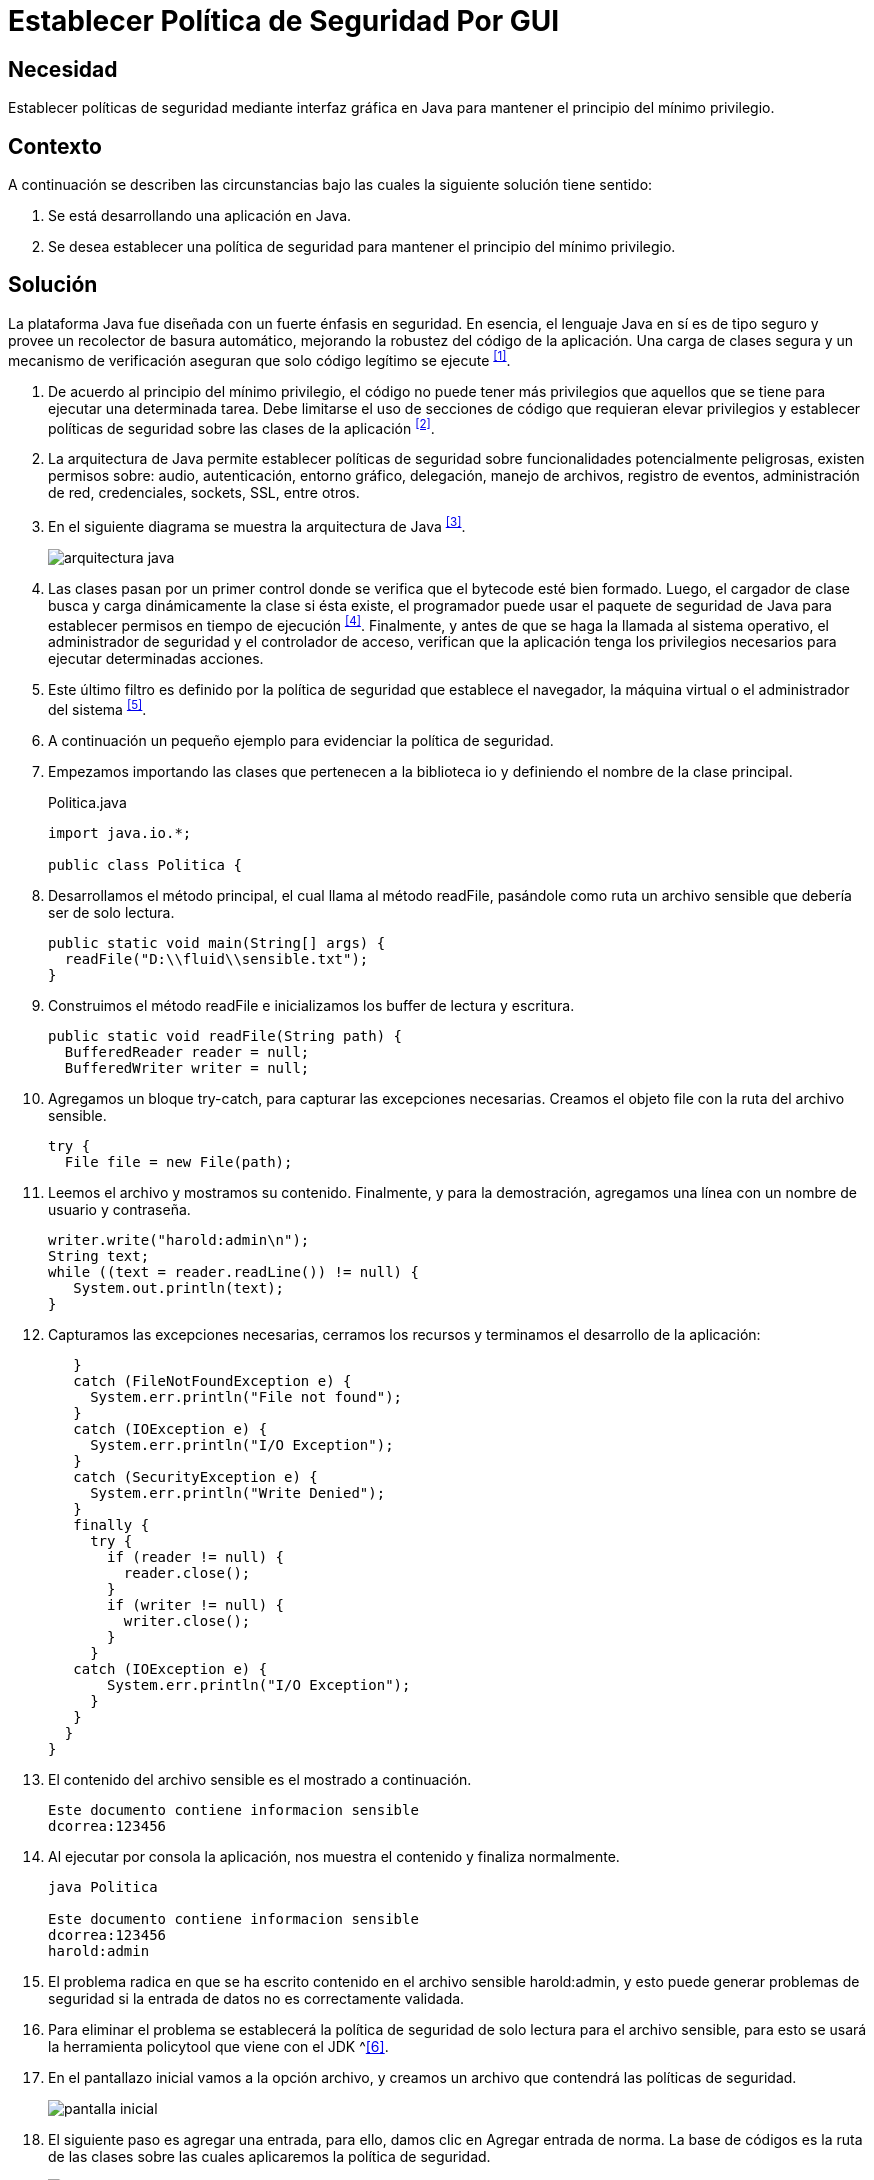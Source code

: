 :slug: products/defends/java/establecer-politica-gui/
:category: java
:description: Nuestros ethical hackers explican como evitar vulnerabilidades de seguridad mediante la programacion segura en Java al establecer políticas de seguridad a través de la interfaz gráfica manteniendo el principio de mínimo privilegio, permitiendo disminuir las posibles brechas de seguridad.
:keywords: Java, Política, Seguridad, GUI, Mínimo Privilegio, Interfaz.
:defends: yes

= Establecer Política de Seguridad Por GUI

== Necesidad

Establecer políticas de seguridad mediante interfaz gráfica en +Java+
para mantener el principio del mínimo privilegio.

== Contexto

A continuación se describen las circunstancias
bajo las cuales la siguiente solución tiene sentido:

. Se está desarrollando una aplicación en +Java+.
. Se desea establecer una política de seguridad
para mantener el principio del mínimo privilegio.

== Solución

La plataforma +Java+ fue diseñada con un fuerte énfasis en seguridad.
En esencia, el lenguaje +Java+ en sí es de tipo seguro
y provee un recolector de basura automático,
mejorando la robustez del código de la aplicación.
Una carga de clases segura y un mecanismo de verificación
aseguran que solo código legítimo se ejecute ^<<r1,[1]>>^.

. De acuerdo al principio del mínimo privilegio,
el código no puede tener más privilegios
que aquellos que se tiene para ejecutar una determinada tarea.
Debe limitarse el uso de secciones de código que requieran elevar privilegios
y establecer políticas de seguridad sobre las clases de la aplicación ^<<r2,[2]>>^.

. La arquitectura de +Java+ permite establecer políticas de seguridad
sobre funcionalidades potencialmente peligrosas,
existen permisos sobre: audio, autenticación, entorno gráfico, delegación,
manejo de archivos, registro de eventos, administración de red, credenciales,
+sockets+, +SSL+, entre otros.

. En el siguiente diagrama se muestra la arquitectura de +Java+ ^<<r3,[3]>>^.
+
image::arquitectura.png[arquitectura java]

. Las clases pasan por un primer control
donde se verifica que el +bytecode+ esté bien formado.
Luego, el cargador de clase
busca y carga dinámicamente la clase si ésta existe,
el programador puede usar el paquete de seguridad de +Java+
para establecer permisos en tiempo de ejecución ^<<r4,[4]>>^.
Finalmente, y antes de que se haga la llamada al sistema operativo,
el administrador de seguridad y el controlador de acceso,
verifican que la aplicación tenga los privilegios necesarios
para ejecutar determinadas acciones.

. Este último filtro es definido por la política de seguridad
que establece el navegador,
la máquina virtual o el administrador del sistema ^<<r5,[5]>>^.

. A continuación un pequeño ejemplo para evidenciar la política de seguridad.

. Empezamos importando las clases que pertenecen a la biblioteca +io+
y definiendo el nombre de la clase principal.
+
.Politica.java
[source, java, linenums]
----
import java.io.*;

public class Politica {
----

. Desarrollamos el método principal, el cual llama al método +readFile+,
pasándole como ruta un archivo sensible que debería ser de solo lectura.
+
[source, java, linenums]
----
public static void main(String[] args) {
  readFile("D:\\fluid\\sensible.txt");
}
----

. Construimos el método +readFile+
e inicializamos los +buffer+ de lectura y escritura.
+
[source, java, linenums]
----
public static void readFile(String path) {
  BufferedReader reader = null;
  BufferedWriter writer = null;
----

. Agregamos un bloque +try-catch+, para capturar las excepciones necesarias.
Creamos el objeto +file+ con la ruta del archivo sensible.
+
[source, java, linenums]
----
try {
  File file = new File(path);
----

. Leemos el archivo y mostramos su contenido.
Finalmente, y para la demostración,
agregamos una línea con un nombre de usuario y contraseña.
+
[source, java, linenums]
----
writer.write("harold:admin\n");
String text;
while ((text = reader.readLine()) != null) {
   System.out.println(text);
}
----

. Capturamos las excepciones necesarias,
cerramos los recursos y terminamos el desarrollo de la aplicación:
+
[source, java, linenums]
----
   }
   catch (FileNotFoundException e) {
     System.err.println("File not found");
   }
   catch (IOException e) {
     System.err.println("I/O Exception");
   }
   catch (SecurityException e) {
     System.err.println("Write Denied");
   }
   finally {
     try {
       if (reader != null) {
         reader.close();
       }
       if (writer != null) {
         writer.close();
       }
     }
   catch (IOException e) {
       System.err.println("I/O Exception");
     }
   }
  }
}
----

. El contenido del archivo sensible es el mostrado a continuación.
+
[source, shell, linenums]
----
Este documento contiene informacion sensible
dcorrea:123456
----

. Al ejecutar por consola la aplicación,
nos muestra el contenido y finaliza normalmente.
+
[source, shell, linenums]
----
java Politica

Este documento contiene informacion sensible
dcorrea:123456
harold:admin
----

. El problema radica en que se ha escrito contenido
en el archivo sensible +harold:admin+,
y esto puede generar problemas de seguridad
si la entrada de datos no es correctamente validada.

. Para eliminar el problema se establecerá la política de seguridad
de solo lectura para el archivo sensible,
para esto se usará la herramienta +policytool+ que viene con el +JDK+ ^<<r6,[6]>>.

. En el pantallazo inicial vamos a la opción archivo,
y creamos un archivo que contendrá las políticas de seguridad.
+
image::policytool.png[pantalla inicial]

. El siguiente paso es agregar una entrada, para ello,
damos clic en +Agregar entrada de norma+.
La base de códigos es la ruta de las clases
sobre las cuales aplicaremos la política de seguridad.
+
image::policytool-1.png[agregar entrada]

. Aplicaremos una política para el manejo de archivos +FilePermission+.
El nombre de destino es la ruta del archivo o los archivos
sobre los cuales la política tiene efecto,
y las acciones +read+, +write+, +delete+, +execute+.
+
image::policytool-2.png[permisos]

. La nueva política de seguridad se ha creado con el siguiente contenido:
+
[source, java, linenums]
----
/* AUTOMATICALLY GENERATED ON Wed Nov 30 10:39:30 COT 2011*/
/* DO NOT EDIT */
grant codeBase "file:/D:/fluidattacks/" {
  permission java.io.FilePermission "D:\\fluidattacks\\sensible.txt", "read";};
----

. Para ejecutar la aplicación con la política,
se deben especificar los parámetros
+java.security.manager+ y +java.security.policy+.
+
[source, shell, linenums]
----
java -Djava.security.manager -Djava.security.policy==politica.seguridad Politica
----

. El resultado tal como se esperaba es una violación de seguridad,
se captura la excepción y se muestra el error:
+
[source, shell, linenums]
----
Write Denied
----

== Descargas

Puedes descargar el código fuente
pulsando en el siguiente enlace:

[button]#link:src/politica.java[Politica.java]#
Archivo para mostrar como funciona las restricciones de seguridad.

== Referencias

. [[r1]] link:https://docs.oracle.com/javase/7/docs/technotes/guides/security/overview/jsoverview.html[Java Security Overview]
. [[r2]] link:https://en.wikipedia.org/wiki/Principle_of_least_privilege[Principle of least privilege]
. [[r3]] link:https://docstore.mik.ua/orelly/java-ent/security/ch02_01.htm[Chapter 2. Java Language Security]
. [[r4]] link:https://docs.oracle.com/javase/7/docs/technotes/guides/security/permissions.html[Permissions in the Java Development Kit]
. [[r5]] link:https://docs.oracle.com/javase/7/docs/technotes/guides/security/PolicyFiles.html[Default Policy Implementation and Policy File Syntax]
. [[r6]] link:https://docs.oracle.com/javase/tutorial/security/tour1/wstep1.html[Start Policy Tool]
. [[r7]] REQ.0264: Los privilegios para objetos nuevos
deben establecerse según el principio de mínimo privilegio.
